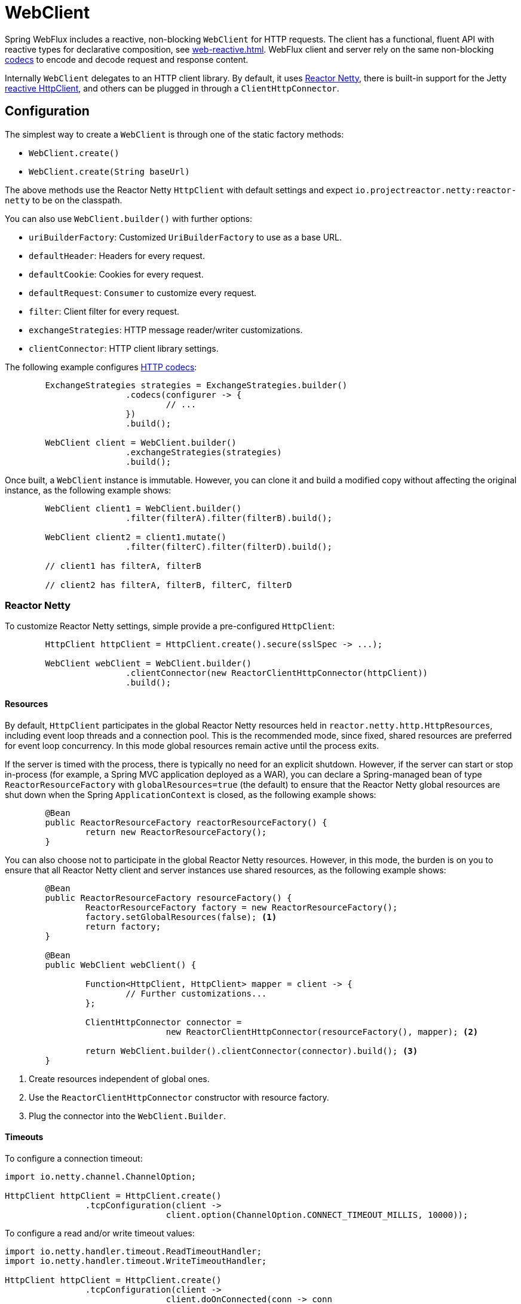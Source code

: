 [[webflux-client]]
= WebClient

Spring WebFlux includes a reactive, non-blocking `WebClient` for HTTP requests. The client
has a functional, fluent API with reactive types for declarative composition, see
<<web-reactive.adoc#webflux-reactive-libraries>>. WebFlux client and server rely on the
same non-blocking <<web-reactive.adoc#webflux-codecs, codecs>> to encode and decode request
and response content.

Internally `WebClient` delegates to an HTTP client library. By default, it uses
https://github.com/reactor/reactor-netty[Reactor Netty], there is built-in support for
the Jetty https://github.com/jetty-project/jetty-reactive-httpclient[reactive HttpClient],
and others can be plugged in through a `ClientHttpConnector`.




[[webflux-client-builder]]
== Configuration

The simplest way to create a `WebClient` is through one of the static factory methods:

* `WebClient.create()`
* `WebClient.create(String baseUrl)`

The above methods use the Reactor Netty `HttpClient` with default settings and expect
`io.projectreactor.netty:reactor-netty` to be on the classpath.

You can also use `WebClient.builder()` with further options:

* `uriBuilderFactory`: Customized `UriBuilderFactory` to use as a base URL.
* `defaultHeader`: Headers for every request.
* `defaultCookie`: Cookies for every request.
* `defaultRequest`: `Consumer` to customize every request.
* `filter`: Client filter for every request.
* `exchangeStrategies`: HTTP message reader/writer customizations.
* `clientConnector`: HTTP client library settings.

The following example configures <<web-reactive.adoc#webflux-codecs, HTTP codecs>>:

[source,java,intent=0]
[subs="verbatim,quotes"]
----
	ExchangeStrategies strategies = ExchangeStrategies.builder()
			.codecs(configurer -> {
				// ...
			})
			.build();

	WebClient client = WebClient.builder()
			.exchangeStrategies(strategies)
			.build();
----

Once built, a `WebClient` instance is immutable. However, you can clone it and build a
modified copy without affecting the original instance, as the following example shows:

[source,java,intent=0]
[subs="verbatim,quotes"]
----
	WebClient client1 = WebClient.builder()
			.filter(filterA).filter(filterB).build();

	WebClient client2 = client1.mutate()
			.filter(filterC).filter(filterD).build();

	// client1 has filterA, filterB

	// client2 has filterA, filterB, filterC, filterD
----



[[webflux-client-builder-reactor]]
=== Reactor Netty

To customize Reactor Netty settings, simple provide a pre-configured `HttpClient`:

[source,java,intent=0]
[subs="verbatim,quotes"]
----
	HttpClient httpClient = HttpClient.create().secure(sslSpec -> ...);

	WebClient webClient = WebClient.builder()
			.clientConnector(new ReactorClientHttpConnector(httpClient))
			.build();
----


[[webflux-client-builder-reactor-resources]]
==== Resources

By default, `HttpClient` participates in the global Reactor Netty resources held in
`reactor.netty.http.HttpResources`, including event loop threads and a connection pool.
This is the recommended mode, since fixed, shared resources are preferred for event loop
concurrency. In this mode global resources remain active until the process exits.

If the server is timed with the process, there is typically no need for an explicit
shutdown. However, if the server can start or stop in-process (for example, a Spring MVC
application deployed as a WAR), you can declare a Spring-managed bean of type
`ReactorResourceFactory` with `globalResources=true` (the default) to ensure that the Reactor
Netty global resources are shut down when the Spring `ApplicationContext` is closed,
as the following example shows:

[source,java,intent=0]
[subs="verbatim,quotes"]
----
	@Bean
	public ReactorResourceFactory reactorResourceFactory() {
		return new ReactorResourceFactory();
	}
----

You can also choose not to participate in the global Reactor Netty resources. However,
in this mode, the burden is on you to ensure that all Reactor Netty client and server
instances use shared resources, as the following example shows:

[source,java,intent=0]
[subs="verbatim,quotes"]
----
	@Bean
	public ReactorResourceFactory resourceFactory() {
		ReactorResourceFactory factory = new ReactorResourceFactory();
		factory.setGlobalResources(false); <1>
		return factory;
	}

	@Bean
	public WebClient webClient() {

		Function<HttpClient, HttpClient> mapper = client -> {
			// Further customizations...
		};

		ClientHttpConnector connector =
				new ReactorClientHttpConnector(resourceFactory(), mapper); <2>

		return WebClient.builder().clientConnector(connector).build(); <3>
	}
----
<1> Create resources independent of global ones.
<2> Use the `ReactorClientHttpConnector` constructor with resource factory.
<3> Plug the connector into the `WebClient.Builder`.


[[webflux-client-builder-reactor-timeout]]
==== Timeouts

To configure a connection timeout:

[source,java,intent=0]
[subs="verbatim,quotes"]
----
import io.netty.channel.ChannelOption;

HttpClient httpClient = HttpClient.create()
		.tcpConfiguration(client ->
				client.option(ChannelOption.CONNECT_TIMEOUT_MILLIS, 10000));
----

To configure a read and/or write timeout values:

[source,java,intent=0]
[subs="verbatim,quotes"]
----
import io.netty.handler.timeout.ReadTimeoutHandler;
import io.netty.handler.timeout.WriteTimeoutHandler;

HttpClient httpClient = HttpClient.create()
		.tcpConfiguration(client ->
				client.doOnConnected(conn -> conn
						.addHandlerLast(new ReadTimeoutHandler(10))
						.addHandlerLast(new WriteTimeoutHandler(10))));
----



[[webflux-client-builder-jetty]]
=== Jetty

The following example shows how to customize Jetty `HttpClient` settings:

[source,java,intent=0]
[subs="verbatim,quotes"]
----
	HttpClient httpClient = new HttpClient();
	httpClient.setCookieStore(...);
	ClientHttpConnector connector = new JettyClientHttpConnector(httpClient);

	WebClient webClient = WebClient.builder().clientConnector(connector).build();
----

By default, `HttpClient` creates its own resources (`Executor`, `ByteBufferPool`, `Scheduler`),
which remain active until the process exits or `stop()` is called.

You can share resources between multiple instances of the Jetty client (and server) and
ensure that the resources are shut down when the Spring `ApplicationContext` is closed by
declaring a Spring-managed bean of type `JettyResourceFactory`, as the following example
shows:

[source,java,intent=0]
[subs="verbatim,quotes"]
----
	@Bean
	public JettyResourceFactory resourceFactory() {
		return new JettyResourceFactory();
	}

	@Bean
	public WebClient webClient() {

		Consumer<HttpClient> customizer = client -> {
			// Further customizations...
		};

		ClientHttpConnector connector =
				new JettyClientHttpConnector(resourceFactory(), customizer); <1>

		return WebClient.builder().clientConnector(connector).build(); <2>
	}
----
<1> Use the `JettyClientHttpConnector` constructor with resource factory.
<2> Plug the connector into the `WebClient.Builder`.




[[webflux-client-retrieve]]
== `retrieve()`

The `retrieve()` method is the easiest way to get a response body and decode it.
The following example shows how to do so:

[source,java,intent=0]
[subs="verbatim,quotes"]
----
	WebClient client = WebClient.create("https://example.org");

	Mono<Person> result = client.get()
			.uri("/persons/{id}", id).accept(MediaType.APPLICATION_JSON)
			.retrieve()
			.bodyToMono(Person.class);
----

You can also get a stream of objects decoded from the response, as the following example shows:

[source,java,intent=0]
[subs="verbatim,quotes"]
----
	Flux<Quote> result = client.get()
			.uri("/quotes").accept(MediaType.TEXT_EVENT_STREAM)
			.retrieve()
			.bodyToFlux(Quote.class);
----

By default, responses with 4xx or 5xx status codes result in an
`WebClientResponseException` or one of its HTTP status specific sub-classes, such as
`WebClientResponseException.BadRequest`, `WebClientResponseException.NotFound`, and others.
You can also use the `onStatus` method to customize the resulting exception,
as the following example shows:

[source,java,intent=0]
[subs="verbatim,quotes"]
----
	Mono<Person> result = client.get()
			.uri("/persons/{id}", id).accept(MediaType.APPLICATION_JSON)
			.retrieve()
			.onStatus(HttpStatus::is4xxClientError, response -> ...)
			.onStatus(HttpStatus::is5xxServerError, response -> ...)
			.bodyToMono(Person.class);
----

When `onStatus` is used, if the response is expected to have content, then the `onStatus`
callback should consume it. If not, the content will be automatically drained to ensure
resources are released.




[[webflux-client-exchange]]
== `exchange()`

The `exchange()` method provides more control than the `retrieve` method. The following example is equivalent
to `retrieve()` but also provides access to the `ClientResponse`:

[source,java,intent=0]
[subs="verbatim,quotes"]
----
	Mono<Person> result = client.get()
			.uri("/persons/{id}", id).accept(MediaType.APPLICATION_JSON)
			.exchange()
			.flatMap(response -> response.bodyToMono(Person.class));
----

At this level, you can also create a full `ResponseEntity`:

[source,java,intent=0]
[subs="verbatim,quotes"]
----
	Mono<ResponseEntity<Person>> result = client.get()
			.uri("/persons/{id}", id).accept(MediaType.APPLICATION_JSON)
			.exchange()
			.flatMap(response -> response.toEntity(Person.class));
----

Note that (unlike `retrieve()`), with `exchange()`, there are no automatic error signals for
4xx and 5xx responses. You have to check the status code and decide how to proceed.

CAUTION: When you use `exchange()`, you must always use any of the `body` or `toEntity` methods of
`ClientResponse` to ensure resources are released and to avoid potential issues with HTTP
connection pooling. You can use `bodyToMono(Void.class)` if no response content is
expected. However, if the response does have content, the connection
is closed and is not placed back in the pool.




[[webflux-client-body]]
== Request Body

The request body can be encoded from an `Object`, as the following example shows:

[source,java,intent=0]
[subs="verbatim,quotes"]
----
	Mono<Person> personMono = ... ;

	Mono<Void> result = client.post()
			.uri("/persons/{id}", id)
			.contentType(MediaType.APPLICATION_JSON)
			.body(personMono, Person.class)
			.retrieve()
			.bodyToMono(Void.class);
----

You can also have a stream of objects be encoded, as the following example shows:

[source,java,intent=0]
[subs="verbatim,quotes"]
----
	Flux<Person> personFlux = ... ;

	Mono<Void> result = client.post()
			.uri("/persons/{id}", id)
			.contentType(MediaType.APPLICATION_STREAM_JSON)
			.body(personFlux, Person.class)
			.retrieve()
			.bodyToMono(Void.class);
----

Alternatively, if you have the actual value, you can use the `syncBody` shortcut method,
as the following example shows:

[source,java,intent=0]
[subs="verbatim,quotes"]
----
	Person person = ... ;

	Mono<Void> result = client.post()
			.uri("/persons/{id}", id)
			.contentType(MediaType.APPLICATION_JSON)
			.syncBody(person)
			.retrieve()
			.bodyToMono(Void.class);
----



[[webflux-client-body-form]]
=== Form Data

To send form data, you can provide a `MultiValueMap<String, String>` as the body. Note that the
content is automatically set to `application/x-www-form-urlencoded` by the
`FormHttpMessageWriter`. The following example shows how to use `MultiValueMap<String, String>`:

[source,java,intent=0]
[subs="verbatim,quotes"]
----
	MultiValueMap<String, String> formData = ... ;

	Mono<Void> result = client.post()
			.uri("/path", id)
			.syncBody(formData)
			.retrieve()
			.bodyToMono(Void.class);
----

You can also supply form data in-line by using `BodyInserters`, as the following example shows:

[source,java,intent=0]
[subs="verbatim,quotes"]
----
	import static org.springframework.web.reactive.function.BodyInserters.*;

	Mono<Void> result = client.post()
			.uri("/path", id)
			.body(fromFormData("k1", "v1").with("k2", "v2"))
			.retrieve()
			.bodyToMono(Void.class);
----



[[webflux-client-body-multipart]]
=== Multipart Data

To send multipart data, you need to provide a `MultiValueMap<String, ?>` whose values are
either `Object` instances that represent part content or `HttpEntity` instances that represent the content and
headers for a part. `MultipartBodyBuilder` provides a convenient API to prepare a
multipart request. The following example shows how to create a `MultiValueMap<String, ?>`:

[source,java,intent=0]
[subs="verbatim,quotes"]
----
	MultipartBodyBuilder builder = new MultipartBodyBuilder();
	builder.part("fieldPart", "fieldValue");
	builder.part("filePart", new FileSystemResource("...logo.png"));
	builder.part("jsonPart", new Person("Jason"));

	MultiValueMap<String, HttpEntity<?>> parts = builder.build();
----

In most cases, you do not have to specify the `Content-Type` for each part. The content
type is determined automatically based on the `HttpMessageWriter` chosen to serialize it
or, in the case of a `Resource`, based on the file extension. If necessary, you can
explicitly provide the `MediaType` to use for each part through one of the overloaded
builder `part` methods.

Once a `MultiValueMap` is prepared, the easiest way to pass it to the the `WebClient` is
through the `syncBody` method, as the following example shows:

[source,java,intent=0]
[subs="verbatim,quotes"]
----
	MultipartBodyBuilder builder = ...;

	Mono<Void> result = client.post()
			.uri("/path", id)
			.syncBody(builder.build())
			.retrieve()
			.bodyToMono(Void.class);
----

If the `MultiValueMap` contains at least one non-`String` value, which could also
represent regular form data (that is, `application/x-www-form-urlencoded`), you need not
set the `Content-Type` to `multipart/form-data`. This is always the case when using
`MultipartBodyBuilder`, which ensures an `HttpEntity` wrapper.

As an alternative to `MultipartBodyBuilder`, you can also provide multipart content,
inline-style, through the built-in `BodyInserters`, as the following example shows:

[source,java,intent=0]
[subs="verbatim,quotes"]
----
	import static org.springframework.web.reactive.function.BodyInserters.*;

	Mono<Void> result = client.post()
			.uri("/path", id)
			.body(fromMultipartData("fieldPart", "value").with("filePart", resource))
			.retrieve()
			.bodyToMono(Void.class);
----




[[webflux-client-filter]]
== Client Filters

You can register a client filter (`ExchangeFilterFunction`) through the `WebClient.Builder`
in order to intercept and modify requests, as the following example shows:

[source,java,intent=0]
[subs="verbatim,quotes"]
----
WebClient client = WebClient.builder()
		.filter((request, next) -> {

			ClientRequest filtered = ClientRequest.from(request)
					.header("foo", "bar")
					.build();

			return next.exchange(filtered);
		})
		.build();
----

This can be used for cross-cutting concerns, such as authentication. The following example uses
a filter for basic authentication through a static factory method:

[source,java,intent=0]
[subs="verbatim,quotes"]
----

// static import of ExchangeFilterFunctions.basicAuthentication

WebClient client = WebClient.builder()
		.filter(basicAuthentication("user", "password"))
		.build();
----

Filters apply globally to every request. To change a filter's behavior for a specific
request, you can add request attributes to the `ClientRequest` that can then be accessed
by all filters in the chain, as the following example shows:

[source,java,intent=0]
[subs="verbatim,quotes"]
----
WebClient client = WebClient.builder()
		.filter((request, next) -> {
			Optional<Object> usr = request.attribute("myAttribute");
			// ...
		})
		.build();

client.get().uri("https://example.org/")
		.attribute("myAttribute", "...")
		.retrieve()
		.bodyToMono(Void.class);

	}
----

You can also replicate an existing `WebClient`, insert new filters, or remove already
registered filters. The following example, inserts a basic authentication filter at
index 0:

[source,java,intent=0]
[subs="verbatim,quotes"]
----

// static import of ExchangeFilterFunctions.basicAuthentication

WebClient client = webClient.mutate()
		.filters(filterList -> {
			filterList.add(0, basicAuthentication("user", "password"));
		})
		.build();
----




[[webflux-client-synchronous]]
== Synchronous Use

`WebClient` can be used in synchronous style by blocking at the end for the result:

[source,java,intent=0]
[subs="verbatim,quotes"]
----
Person person = client.get().uri("/person/{id}", i).retrieve()
	.bodyToMono(Person.class)
	.block();

List<Person> persons = client.get().uri("/persons").retrieve()
	.bodyToFlux(Person.class)
	.collectList()
	.block();
----

However if multiple calls need to be made, it's more efficient to avoid blocking on each
response individually, and instead wait for the combined result:

[source,java,intent=0]
[subs="verbatim,quotes"]
----
Mono<Person> personMono = client.get().uri("/person/{id}", personId)
		.retrieve().bodyToMono(Person.class);

Mono<List<Hobby>> hobbiesMono = client.get().uri("/person/{id}/hobbies", personId)
		.retrieve().bodyToFlux(Hobby.class).collectList();

Map<String, Object> data = Mono.zip(personMono, hobbiesMono, (person, hobbies) -> {
			Map<String, String> map = new LinkedHashMap<>();
			map.put("person", personName);
			map.put("hobbies", hobbies);
			return map;
		})
		.block();
----

The above is merely one example. There are lots of other patterns and operators for putting
together a reactive pipeline that makes many remote calls, potentially some nested,
inter-dependent, without ever blocking until the end.

[NOTE]
====
You should never have to block in a Spring MVC controller. Simply return the resulting
`Flux` or `Mono` from the controller method.
====




[[webflux-client-testing]]
== Testing

To test code that uses the `WebClient`, you can use a mock web server, such as the
https://github.com/square/okhttp#mockwebserver[OkHttp MockWebServer]. To see an example
of its use, check out
https://github.com/spring-projects/spring-framework/blob/master/spring-webflux/src/test/java/org/springframework/web/reactive/function/client/WebClientIntegrationTests.java[`WebClientIntegrationTests`]
in the Spring Framework test suite or the
https://github.com/square/okhttp/tree/master/samples/static-server[`static-server`]
sample in the OkHttp repository.
